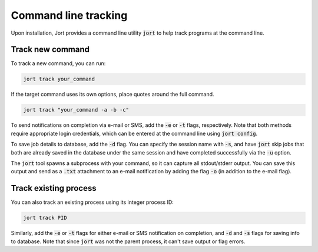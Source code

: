 .. _cli:

Command line tracking
=====================

Upon installation, Jort provides a command line utility :code:`jort` to help track
programs at the command line. 

Track new command 
-----------------

To track a new command, you can run:

.. code-block:: bash

    jort track your_command

If the target command uses its own options, place quotes around the full command.

.. code-block:: bash

    jort track "your_command -a -b -c"

To send notifications on completion via e-mail or SMS, add the :code:`-e` or :code:`-t` 
flags, respectively. Note that both methods require appropriate login credentials, 
which can be entered at the command line using :code:`jort config`. 

To save job details to database, add the :code:`-d` flag. You can specify the session name 
with :code:`-s`, and have :code:`jort` skip jobs that both are already saved in the database under 
the same session and have completed successfully via the :code:`-u` option.

The :code:`jort` tool spawns a subprocess with your command, so it can capture all 
stdout/stderr output. You can save this output and send as a :code:`.txt` attachment
to an e-mail notification by adding the flag :code:`-o` (in addition to the e-mail flag). 

Track existing process 
----------------------

You can also track an existing process using its integer process ID:

.. code-block:: bash

    jort track PID

Similarly, add the :code:`-e` or :code:`-t` flags for either e-mail or SMS notification
on completion, and :code:`-d` and :code:`-s` flags for saving info to database. Note 
that since :code:`jort` was not the parent process, it can't save output or flag errors. 